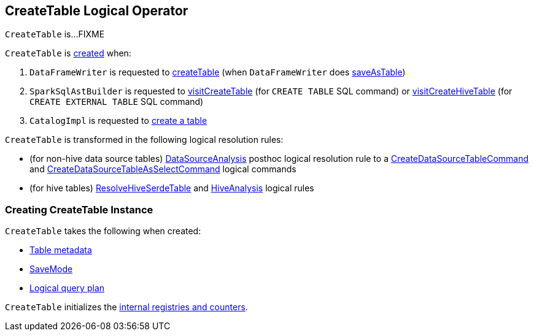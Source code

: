 == [[CreateTable]] CreateTable Logical Operator

`CreateTable` is...FIXME

`CreateTable` is <<creating-instance, created>> when:

. `DataFrameWriter` is requested to link:spark-sql-DataFrameWriter.adoc#createTable[createTable] (when `DataFrameWriter` does link:spark-sql-DataFrameWriter.adoc#saveAsTable[saveAsTable])

. `SparkSqlAstBuilder` is requested to link:spark-sql-SparkSqlAstBuilder.adoc#visitCreateTable[visitCreateTable] (for `CREATE TABLE` SQL command) or link:spark-sql-SparkSqlAstBuilder.adoc#visitCreateHiveTable[visitCreateHiveTable] (for `CREATE EXTERNAL TABLE` SQL command)

. `CatalogImpl` is requested to link:spark-sql-CatalogImpl.adoc#createTable[create a table]

`CreateTable` is transformed in the following logical resolution rules:

* (for non-hive data source tables) link:spark-sql-Analyzer-DataSourceAnalysis.adoc#apply[DataSourceAnalysis] posthoc logical resolution rule to a link:spark-sql-LogicalPlan-CreateDataSourceTableCommand.adoc[CreateDataSourceTableCommand] and link:spark-sql-LogicalPlan-CreateDataSourceTableAsSelectCommand.adoc[CreateDataSourceTableAsSelectCommand] logical commands

* (for hive tables) link:spark-sql-Analyzer-ResolveHiveSerdeTable.adoc#apply[ResolveHiveSerdeTable] and link:spark-sql-Analyzer-HiveAnalysis.adoc#apply[HiveAnalysis] logical rules

=== [[creating-instance]] Creating CreateTable Instance

`CreateTable` takes the following when created:

* [[tableDesc]] link:spark-sql-CatalogTable.adoc[Table metadata]
* [[mode]] link:spark-sql-DataFrameWriter.adoc#SaveMode[SaveMode]
* [[query]] link:spark-sql-LogicalPlan.adoc[Logical query plan]

`CreateTable` initializes the <<internal-registries, internal registries and counters>>.
